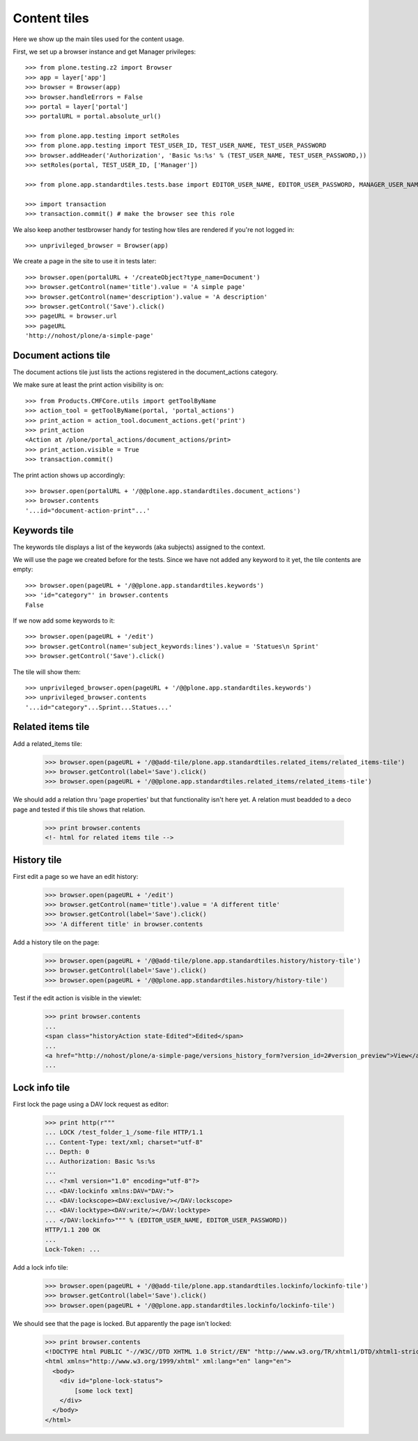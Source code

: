 Content tiles
=============

Here we show up the main tiles used for the content usage.

First, we set up a browser instance and get Manager privileges::

    >>> from plone.testing.z2 import Browser
    >>> app = layer['app']
    >>> browser = Browser(app)
    >>> browser.handleErrors = False
    >>> portal = layer['portal']
    >>> portalURL = portal.absolute_url()

    >>> from plone.app.testing import setRoles
    >>> from plone.app.testing import TEST_USER_ID, TEST_USER_NAME, TEST_USER_PASSWORD
    >>> browser.addHeader('Authorization', 'Basic %s:%s' % (TEST_USER_NAME, TEST_USER_PASSWORD,))
    >>> setRoles(portal, TEST_USER_ID, ['Manager'])

    >>> from plone.app.standardtiles.tests.base import EDITOR_USER_NAME, EDITOR_USER_PASSWORD, MANAGER_USER_NAME, MANAGER_USER_PASSWORD

    >>> import transaction
    >>> transaction.commit() # make the browser see this role

We also keep another testbrowser handy for testing how tiles are rendered if
you're not logged in::

    >>> unprivileged_browser = Browser(app)

We create a page in the site to use it in tests later::

    >>> browser.open(portalURL + '/createObject?type_name=Document')
    >>> browser.getControl(name='title').value = 'A simple page'
    >>> browser.getControl(name='description').value = 'A description'
    >>> browser.getControl('Save').click()
    >>> pageURL = browser.url
    >>> pageURL
    'http://nohost/plone/a-simple-page'

Document actions tile
---------------------

The document actions tile just lists the actions registered
in the document_actions category.

We make sure at least the print action visibility is on::

    >>> from Products.CMFCore.utils import getToolByName
    >>> action_tool = getToolByName(portal, 'portal_actions')
    >>> print_action = action_tool.document_actions.get('print')
    >>> print_action
    <Action at /plone/portal_actions/document_actions/print>
    >>> print_action.visible = True
    >>> transaction.commit()

The print action shows up accordingly::

    >>> browser.open(portalURL + '/@@plone.app.standardtiles.document_actions')
    >>> browser.contents
    '...id="document-action-print"...'

Keywords tile
-------------

The keywords tile displays a list of the keywords (aka subjects)
assigned to the context.

We will use the page we created before for the tests. Since we have
not added any keyword to it yet, the tile contents are empty::

    >>> browser.open(pageURL + '/@@plone.app.standardtiles.keywords')
    >>> 'id="category"' in browser.contents
    False

If we now add some keywords to it::

    >>> browser.open(pageURL + '/edit')
    >>> browser.getControl(name='subject_keywords:lines').value = 'Statues\n Sprint'
    >>> browser.getControl('Save').click()

The tile will show them::

    >>> unprivileged_browser.open(pageURL + '/@@plone.app.standardtiles.keywords')
    >>> unprivileged_browser.contents
    '...id="category"...Sprint...Statues...'


Related items tile
------------------

Add a related_items tile:

    >>> browser.open(pageURL + '/@@add-tile/plone.app.standardtiles.related_items/related_items-tile')
    >>> browser.getControl(label='Save').click()
    >>> browser.open(pageURL + '/@@plone.app.standardtiles.related_items/related_items-tile')

We should add a relation thru 'page properties' but that functionality isn't here yet.
A relation must beadded to a deco page and tested if this tile shows that relation.

    >>> print browser.contents
    <!- html for related items tile -->


History tile
------------

First edit a page so we have an edit history:

   >>> browser.open(pageURL + '/edit')
   >>> browser.getControl(name='title').value = 'A different title'
   >>> browser.getControl(label='Save').click()
   >>> 'A different title' in browser.contents

Add a history tile on the page:

    >>> browser.open(pageURL + '/@@add-tile/plone.app.standardtiles.history/history-tile')
    >>> browser.getControl(label='Save').click()
    >>> browser.open(pageURL + '/@@plone.app.standardtiles.history/history-tile')

Test if the edit action is visible in the viewlet:

    >>> print browser.contents
    ...
    <span class="historyAction state-Edited">Edited</span>
    ...
    <a href="http://nohost/plone/a-simple-page/versions_history_form?version_id=2#version_preview">View</a>
    ...


Lock info tile
--------------

First lock the page using a DAV lock request as editor:

    >>> print http(r"""
    ... LOCK /test_folder_1_/some-file HTTP/1.1
    ... Content-Type: text/xml; charset="utf-8"
    ... Depth: 0
    ... Authorization: Basic %s:%s
    ...
    ... <?xml version="1.0" encoding="utf-8"?>
    ... <DAV:lockinfo xmlns:DAV="DAV:">
    ... <DAV:lockscope><DAV:exclusive/></DAV:lockscope>
    ... <DAV:locktype><DAV:write/></DAV:locktype>
    ... </DAV:lockinfo>""" % (EDITOR_USER_NAME, EDITOR_USER_PASSWORD))
    HTTP/1.1 200 OK
    ...
    Lock-Token: ...

Add a lock info tile:

    >>> browser.open(pageURL + '/@@add-tile/plone.app.standardtiles.lockinfo/lockinfo-tile')
    >>> browser.getControl(label='Save').click()
    >>> browser.open(pageURL + '/@@plone.app.standardtiles.lockinfo/lockinfo-tile')


We should see that the page is locked. But apparently the page isn't locked:

    >>> print browser.contents
    <!DOCTYPE html PUBLIC "-//W3C//DTD XHTML 1.0 Strict//EN" "http://www.w3.org/TR/xhtml1/DTD/xhtml1-strict.dt
    <html xmlns="http://www.w3.org/1999/xhtml" xml:lang="en" lang="en">
      <body>
        <div id="plone-lock-status">
            [some lock text]
        </div>
      </body>
    </html>
